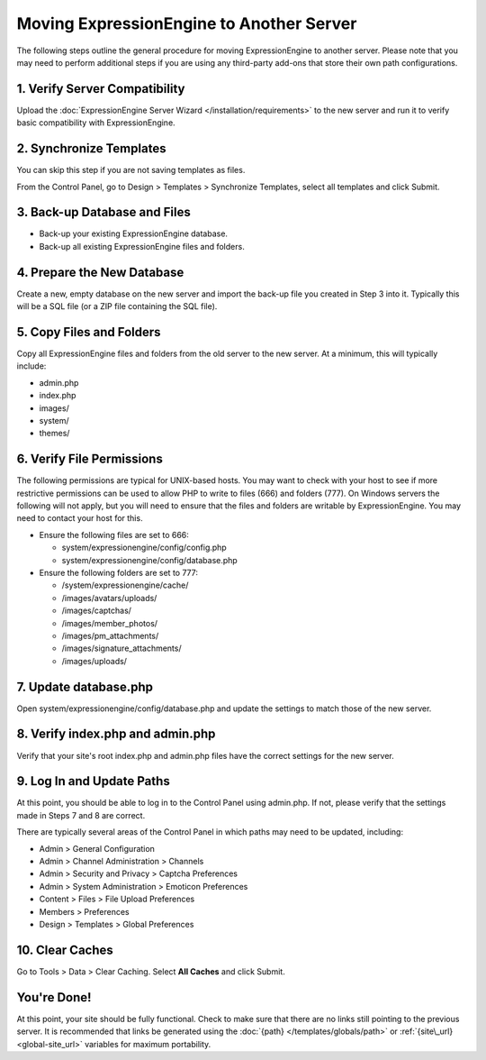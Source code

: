 Moving ExpressionEngine to Another Server
=========================================

The following steps outline the general procedure for moving
ExpressionEngine to another server. Please note that you may need to
perform additional steps if you are using any third-party add-ons that
store their own path configurations.

1. Verify Server Compatibility
------------------------------

Upload the :doc:`ExpressionEngine Server Wizard </installation/requirements>` to
the new server and run it to verify basic compatibility with
ExpressionEngine.

2. Synchronize Templates
------------------------

You can skip this step if you are not saving templates as files.

From the Control Panel, go to Design > Templates > Synchronize
Templates, select all templates and click Submit.

3. Back-up Database and Files
-----------------------------

-  Back-up your existing ExpressionEngine database.
-  Back-up all existing ExpressionEngine files and folders.

4. Prepare the New Database
---------------------------

Create a new, empty database on the new server and import the back-up
file you created in Step 3 into it. Typically this will be a SQL file
(or a ZIP file containing the SQL file).

5. Copy Files and Folders
-------------------------

Copy all ExpressionEngine files and folders from the old server to the
new server. At a minimum, this will typically include:

-  admin.php
-  index.php
-  images/
-  system/
-  themes/

6. Verify File Permissions
--------------------------

The following permissions are typical for UNIX-based hosts. You may want to
check with your host to see if more restrictive permissions can be used
to allow PHP to write to files (666) and folders (777). On Windows
servers the following will not apply, but you will need to ensure that
the files and folders are writable by ExpressionEngine. You may need to
contact your host for this.

-  Ensure the following files are set to 666:

   -  system/expressionengine/config/config.php
   -  system/expressionengine/config/database.php

-  Ensure the following folders are set to 777:

   -  /system/expressionengine/cache/
   -  /images/avatars/uploads/
   -  /images/captchas/
   -  /images/member\_photos/
   -  /images/pm\_attachments/
   -  /images/signature\_attachments/
   -  /images/uploads/

7. Update database.php
----------------------

Open system/expressionengine/config/database.php and update the settings
to match those of the new server.

8. Verify index.php and admin.php
---------------------------------

Verify that your site's root index.php and admin.php files have the
correct settings for the new server.

9. Log In and Update Paths
--------------------------

At this point, you should be able to log in to the Control Panel using
admin.php. If not, please verify that the settings made in Steps 7 and 8
are correct.

There are typically several areas of the Control Panel in which paths
may need to be updated, including:

-  Admin > General Configuration
-  Admin > Channel Administration > Channels
-  Admin > Security and Privacy > Captcha Preferences
-  Admin > System Administration > Emoticon Preferences
-  Content > Files > File Upload Preferences
-  Members > Preferences
-  Design > Templates > Global Preferences

10. Clear Caches
----------------

Go to Tools > Data > Clear Caching. Select **All Caches** and click
Submit.

You're Done!
------------

At this point, your site should be fully functional. Check to make sure
that there are no links still pointing to the previous server. It is
recommended that links be generated using the
:doc:`{path} </templates/globals/path>` or :ref:`{site\_url} <global-site_url>`
variables for maximum portability.
